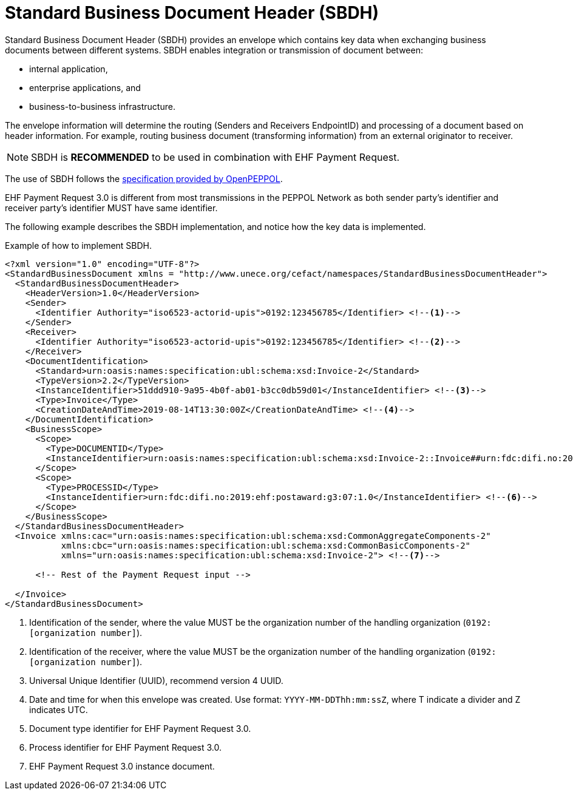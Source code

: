 [appendix]
= Standard Business Document Header (SBDH)

Standard Business Document Header (SBDH) provides an envelope which contains key data when exchanging business documents between different systems.
SBDH enables integration or transmission of document between:

* internal application,
* enterprise applications, and
* business-to-business infrastructure.

The envelope information will determine the routing (Senders and Receivers EndpointID) and processing of a document
based on header information. For example, routing business document (transforming information) from an external originator to receiver.

NOTE: SBDH is *RECOMMENDED* to be used in combination with EHF Payment Request.

The use of SBDH follows the link:https://peppol.eu/downloads/the-peppol-edelivery-network-specifications/[specification provided by OpenPEPPOL].

EHF Payment Request 3.0 is different from most transmissions in the PEPPOL Network as both sender party's identifier and receiver party's identifier MUST have same identifier.

The following example describes the SBDH implementation, and notice how the key data is implemented.

.Example of how to implement SBDH.
[source, xml, indent=0]
----
<?xml version="1.0" encoding="UTF-8"?>
<StandardBusinessDocument xmlns = "http://www.unece.org/cefact/namespaces/StandardBusinessDocumentHeader">
  <StandardBusinessDocumentHeader>
    <HeaderVersion>1.0</HeaderVersion>
    <Sender>
      <Identifier Authority="iso6523-actorid-upis">0192:123456785</Identifier> <!--1-->
    </Sender>
    <Receiver>
      <Identifier Authority="iso6523-actorid-upis">0192:123456785</Identifier> <!--2-->
    </Receiver>
    <DocumentIdentification>
      <Standard>urn:oasis:names:specification:ubl:schema:xsd:Invoice-2</Standard>
      <TypeVersion>2.2</TypeVersion>
      <InstanceIdentifier>51ddd910-9a95-4b0f-ab01-b3cc0db59d01</InstanceIdentifier> <!--3-->
      <Type>Invoice</Type>
      <CreationDateAndTime>2019-08-14T13:30:00Z</CreationDateAndTime> <!--4-->
    </DocumentIdentification>
    <BusinessScope>
      <Scope>
        <Type>DOCUMENTID</Type>
        <InstanceIdentifier>urn:oasis:names:specification:ubl:schema:xsd:Invoice-2::Invoice##urn:fdc:difi.no:2017:ehf:spec:payment-request:3.0::2.2</InstanceIdentifier> <!--5-->
      </Scope>
      <Scope>
        <Type>PROCESSID</Type>
        <InstanceIdentifier>urn:fdc:difi.no:2019:ehf:postaward:g3:07:1.0</InstanceIdentifier> <!--6-->
      </Scope>
    </BusinessScope>
  </StandardBusinessDocumentHeader>
  <Invoice xmlns:cac="urn:oasis:names:specification:ubl:schema:xsd:CommonAggregateComponents-2"
           xmlns:cbc="urn:oasis:names:specification:ubl:schema:xsd:CommonBasicComponents-2"
           xmlns="urn:oasis:names:specification:ubl:schema:xsd:Invoice-2"> <!--7-->

      <!-- Rest of the Payment Request input -->

  </Invoice>
</StandardBusinessDocument>
----
<1> Identification of the sender, where the value MUST be the organization number of the handling organization (`0192:[organization number]`).
<2> Identification of the receiver, where the value MUST be the organization number of the handling organization (`0192:[organization number]`).
<3> Universal Unique Identifier (UUID), recommend version 4 UUID.
<4> Date and time for when this envelope was created. Use format: `YYYY-MM-DDThh:mm:ssZ`, where T indicate a divider and Z indicates UTC.
<5> Document type identifier for EHF Payment Request 3.0.
<6> Process identifier for EHF Payment Request 3.0.
<7> EHF Payment Request 3.0 instance document.
